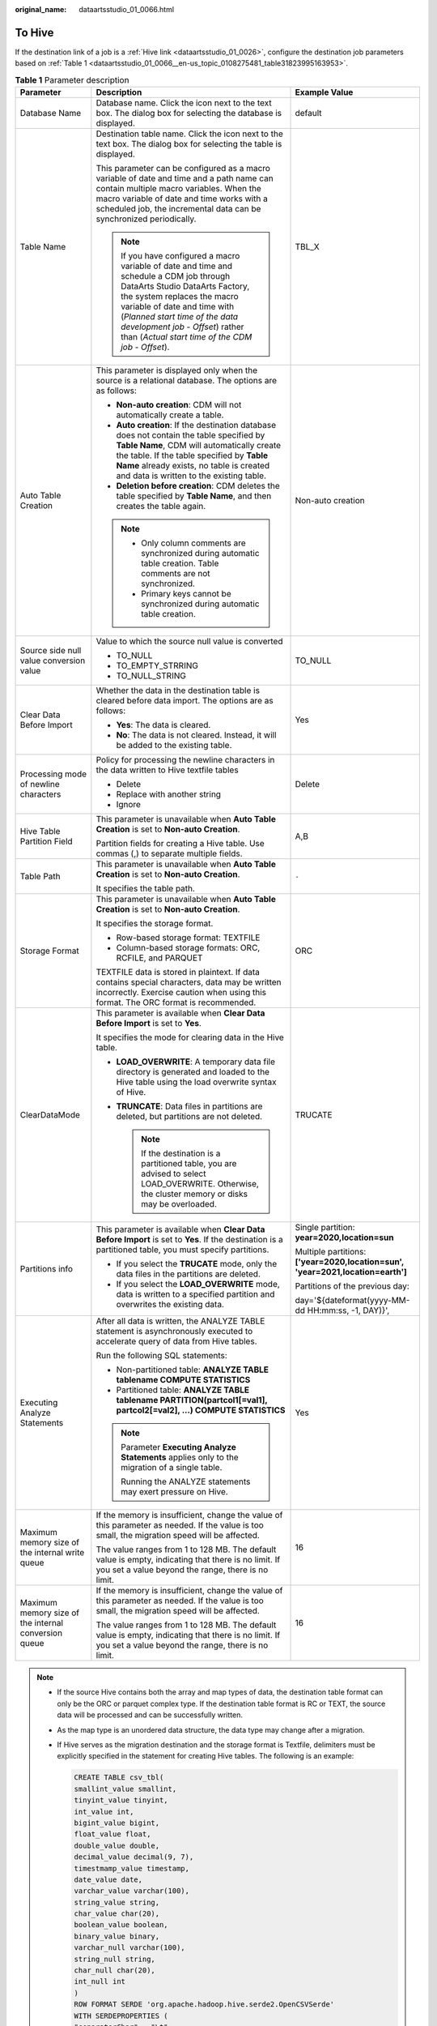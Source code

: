 :original_name: dataartsstudio_01_0066.html

.. _dataartsstudio_01_0066:

To Hive
=======

If the destination link of a job is a :ref:`Hive link <dataartsstudio_01_0026>`, configure the destination job parameters based on :ref:`Table 1 <dataartsstudio_01_0066__en-us_topic_0108275481_table31823995163953>`.

.. _dataartsstudio_01_0066__en-us_topic_0108275481_table31823995163953:

.. table:: **Table 1** Parameter description

   +------------------------------------------------------+----------------------------------------------------------------------------------------------------------------------------------------------------------------------------------------------------------------------------------------------------------------------------------------------------------------------+---------------------------------------------------------------------------------+
   | Parameter                                            | Description                                                                                                                                                                                                                                                                                                          | Example Value                                                                   |
   +======================================================+======================================================================================================================================================================================================================================================================================================================+=================================================================================+
   | Database Name                                        | Database name. Click the icon next to the text box. The dialog box for selecting the database is displayed.                                                                                                                                                                                                          | default                                                                         |
   +------------------------------------------------------+----------------------------------------------------------------------------------------------------------------------------------------------------------------------------------------------------------------------------------------------------------------------------------------------------------------------+---------------------------------------------------------------------------------+
   | Table Name                                           | Destination table name. Click the icon next to the text box. The dialog box for selecting the table is displayed.                                                                                                                                                                                                    | TBL_X                                                                           |
   |                                                      |                                                                                                                                                                                                                                                                                                                      |                                                                                 |
   |                                                      | This parameter can be configured as a macro variable of date and time and a path name can contain multiple macro variables. When the macro variable of date and time works with a scheduled job, the incremental data can be synchronized periodically.                                                              |                                                                                 |
   |                                                      |                                                                                                                                                                                                                                                                                                                      |                                                                                 |
   |                                                      | .. note::                                                                                                                                                                                                                                                                                                            |                                                                                 |
   |                                                      |                                                                                                                                                                                                                                                                                                                      |                                                                                 |
   |                                                      |    If you have configured a macro variable of date and time and schedule a CDM job through DataArts Studio DataArts Factory, the system replaces the macro variable of date and time with (*Planned start time of the data development job* - *Offset*) rather than (*Actual start time of the CDM job* - *Offset*). |                                                                                 |
   +------------------------------------------------------+----------------------------------------------------------------------------------------------------------------------------------------------------------------------------------------------------------------------------------------------------------------------------------------------------------------------+---------------------------------------------------------------------------------+
   | Auto Table Creation                                  | This parameter is displayed only when the source is a relational database. The options are as follows:                                                                                                                                                                                                               | Non-auto creation                                                               |
   |                                                      |                                                                                                                                                                                                                                                                                                                      |                                                                                 |
   |                                                      | -  **Non-auto creation**: CDM will not automatically create a table.                                                                                                                                                                                                                                                 |                                                                                 |
   |                                                      | -  **Auto creation**: If the destination database does not contain the table specified by **Table Name**, CDM will automatically create the table. If the table specified by **Table Name** already exists, no table is created and data is written to the existing table.                                           |                                                                                 |
   |                                                      | -  **Deletion before creation**: CDM deletes the table specified by **Table Name**, and then creates the table again.                                                                                                                                                                                                |                                                                                 |
   |                                                      |                                                                                                                                                                                                                                                                                                                      |                                                                                 |
   |                                                      | .. note::                                                                                                                                                                                                                                                                                                            |                                                                                 |
   |                                                      |                                                                                                                                                                                                                                                                                                                      |                                                                                 |
   |                                                      |    -  Only column comments are synchronized during automatic table creation. Table comments are not synchronized.                                                                                                                                                                                                    |                                                                                 |
   |                                                      |    -  Primary keys cannot be synchronized during automatic table creation.                                                                                                                                                                                                                                           |                                                                                 |
   +------------------------------------------------------+----------------------------------------------------------------------------------------------------------------------------------------------------------------------------------------------------------------------------------------------------------------------------------------------------------------------+---------------------------------------------------------------------------------+
   | Source side null value conversion value              | Value to which the source null value is converted                                                                                                                                                                                                                                                                    | TO_NULL                                                                         |
   |                                                      |                                                                                                                                                                                                                                                                                                                      |                                                                                 |
   |                                                      | -  TO_NULL                                                                                                                                                                                                                                                                                                           |                                                                                 |
   |                                                      | -  TO_EMPTY_STRRING                                                                                                                                                                                                                                                                                                  |                                                                                 |
   |                                                      | -  TO_NULL_STRING                                                                                                                                                                                                                                                                                                    |                                                                                 |
   +------------------------------------------------------+----------------------------------------------------------------------------------------------------------------------------------------------------------------------------------------------------------------------------------------------------------------------------------------------------------------------+---------------------------------------------------------------------------------+
   | Clear Data Before Import                             | Whether the data in the destination table is cleared before data import. The options are as follows:                                                                                                                                                                                                                 | Yes                                                                             |
   |                                                      |                                                                                                                                                                                                                                                                                                                      |                                                                                 |
   |                                                      | -  **Yes**: The data is cleared.                                                                                                                                                                                                                                                                                     |                                                                                 |
   |                                                      | -  **No**: The data is not cleared. Instead, it will be added to the existing table.                                                                                                                                                                                                                                 |                                                                                 |
   +------------------------------------------------------+----------------------------------------------------------------------------------------------------------------------------------------------------------------------------------------------------------------------------------------------------------------------------------------------------------------------+---------------------------------------------------------------------------------+
   | Processing mode of newline characters                | Policy for processing the newline characters in the data written to Hive textfile tables                                                                                                                                                                                                                             | Delete                                                                          |
   |                                                      |                                                                                                                                                                                                                                                                                                                      |                                                                                 |
   |                                                      | -  Delete                                                                                                                                                                                                                                                                                                            |                                                                                 |
   |                                                      | -  Replace with another string                                                                                                                                                                                                                                                                                       |                                                                                 |
   |                                                      | -  Ignore                                                                                                                                                                                                                                                                                                            |                                                                                 |
   +------------------------------------------------------+----------------------------------------------------------------------------------------------------------------------------------------------------------------------------------------------------------------------------------------------------------------------------------------------------------------------+---------------------------------------------------------------------------------+
   | Hive Table Partition Field                           | This parameter is unavailable when **Auto Table Creation** is set to **Non-auto Creation**.                                                                                                                                                                                                                          | A,B                                                                             |
   |                                                      |                                                                                                                                                                                                                                                                                                                      |                                                                                 |
   |                                                      | Partition fields for creating a Hive table. Use commas (,) to separate multiple fields.                                                                                                                                                                                                                              |                                                                                 |
   +------------------------------------------------------+----------------------------------------------------------------------------------------------------------------------------------------------------------------------------------------------------------------------------------------------------------------------------------------------------------------------+---------------------------------------------------------------------------------+
   | Table Path                                           | This parameter is unavailable when **Auto Table Creation** is set to **Non-auto Creation**.                                                                                                                                                                                                                          | ``-``                                                                           |
   |                                                      |                                                                                                                                                                                                                                                                                                                      |                                                                                 |
   |                                                      | It specifies the table path.                                                                                                                                                                                                                                                                                         |                                                                                 |
   +------------------------------------------------------+----------------------------------------------------------------------------------------------------------------------------------------------------------------------------------------------------------------------------------------------------------------------------------------------------------------------+---------------------------------------------------------------------------------+
   | Storage Format                                       | This parameter is unavailable when **Auto Table Creation** is set to **Non-auto Creation**.                                                                                                                                                                                                                          | ORC                                                                             |
   |                                                      |                                                                                                                                                                                                                                                                                                                      |                                                                                 |
   |                                                      | It specifies the storage format.                                                                                                                                                                                                                                                                                     |                                                                                 |
   |                                                      |                                                                                                                                                                                                                                                                                                                      |                                                                                 |
   |                                                      | -  Row-based storage format: TEXTFILE                                                                                                                                                                                                                                                                                |                                                                                 |
   |                                                      | -  Column-based storage formats: ORC, RCFILE, and PARQUET                                                                                                                                                                                                                                                            |                                                                                 |
   |                                                      |                                                                                                                                                                                                                                                                                                                      |                                                                                 |
   |                                                      | TEXTFILE data is stored in plaintext. If data contains special characters, data may be written incorrectly. Exercise caution when using this format. The ORC format is recommended.                                                                                                                                  |                                                                                 |
   +------------------------------------------------------+----------------------------------------------------------------------------------------------------------------------------------------------------------------------------------------------------------------------------------------------------------------------------------------------------------------------+---------------------------------------------------------------------------------+
   | ClearDataMode                                        | This parameter is available when **Clear Data Before Import** is set to **Yes**.                                                                                                                                                                                                                                     | TRUCATE                                                                         |
   |                                                      |                                                                                                                                                                                                                                                                                                                      |                                                                                 |
   |                                                      | It specifies the mode for clearing data in the Hive table.                                                                                                                                                                                                                                                           |                                                                                 |
   |                                                      |                                                                                                                                                                                                                                                                                                                      |                                                                                 |
   |                                                      | -  **LOAD_OVERWRITE**: A temporary data file directory is generated and loaded to the Hive table using the load overwrite syntax of Hive.                                                                                                                                                                            |                                                                                 |
   |                                                      | -  **TRUNCATE**: Data files in partitions are deleted, but partitions are not deleted.                                                                                                                                                                                                                               |                                                                                 |
   |                                                      |                                                                                                                                                                                                                                                                                                                      |                                                                                 |
   |                                                      |    .. note::                                                                                                                                                                                                                                                                                                         |                                                                                 |
   |                                                      |                                                                                                                                                                                                                                                                                                                      |                                                                                 |
   |                                                      |       If the destination is a partitioned table, you are advised to select LOAD_OVERWRITE. Otherwise, the cluster memory or disks may be overloaded.                                                                                                                                                                 |                                                                                 |
   +------------------------------------------------------+----------------------------------------------------------------------------------------------------------------------------------------------------------------------------------------------------------------------------------------------------------------------------------------------------------------------+---------------------------------------------------------------------------------+
   | Partitions info                                      | This parameter is available when **Clear Data Before Import** is set to **Yes**. If the destination is a partitioned table, you must specify partitions.                                                                                                                                                             | Single partition: **year=2020,location=sun**                                    |
   |                                                      |                                                                                                                                                                                                                                                                                                                      |                                                                                 |
   |                                                      | -  If you select the **TRUCATE** mode, only the data files in the partitions are deleted.                                                                                                                                                                                                                            | Multiple partitions: **['year=2020,location=sun', 'year=2021,location=earth']** |
   |                                                      | -  If you select the **LOAD_OVERWRITE** mode, data is written to a specified partition and overwrites the existing data.                                                                                                                                                                                             |                                                                                 |
   |                                                      |                                                                                                                                                                                                                                                                                                                      | Partitions of the previous day:                                                 |
   |                                                      |                                                                                                                                                                                                                                                                                                                      |                                                                                 |
   |                                                      |                                                                                                                                                                                                                                                                                                                      | day='${dateformat(yyyy-MM-dd HH:mm:ss, -1, DAY)}',                              |
   +------------------------------------------------------+----------------------------------------------------------------------------------------------------------------------------------------------------------------------------------------------------------------------------------------------------------------------------------------------------------------------+---------------------------------------------------------------------------------+
   | Executing Analyze Statements                         | After all data is written, the ANALYZE TABLE statement is asynchronously executed to accelerate query of data from Hive tables.                                                                                                                                                                                      | Yes                                                                             |
   |                                                      |                                                                                                                                                                                                                                                                                                                      |                                                                                 |
   |                                                      | Run the following SQL statements:                                                                                                                                                                                                                                                                                    |                                                                                 |
   |                                                      |                                                                                                                                                                                                                                                                                                                      |                                                                                 |
   |                                                      | -  Non-partitioned table: **ANALYZE TABLE tablename COMPUTE STATISTICS**                                                                                                                                                                                                                                             |                                                                                 |
   |                                                      | -  Partitioned table: **ANALYZE TABLE tablename PARTITION(partcol1[=val1], partcol2[=val2], ...) COMPUTE STATISTICS**                                                                                                                                                                                                |                                                                                 |
   |                                                      |                                                                                                                                                                                                                                                                                                                      |                                                                                 |
   |                                                      | .. note::                                                                                                                                                                                                                                                                                                            |                                                                                 |
   |                                                      |                                                                                                                                                                                                                                                                                                                      |                                                                                 |
   |                                                      |    Parameter **Executing Analyze Statements** applies only to the migration of a single table.                                                                                                                                                                                                                       |                                                                                 |
   |                                                      |                                                                                                                                                                                                                                                                                                                      |                                                                                 |
   |                                                      |    Running the ANALYZE statements may exert pressure on Hive.                                                                                                                                                                                                                                                        |                                                                                 |
   +------------------------------------------------------+----------------------------------------------------------------------------------------------------------------------------------------------------------------------------------------------------------------------------------------------------------------------------------------------------------------------+---------------------------------------------------------------------------------+
   | Maximum memory size of the internal write queue      | If the memory is insufficient, change the value of this parameter as needed. If the value is too small, the migration speed will be affected.                                                                                                                                                                        | 16                                                                              |
   |                                                      |                                                                                                                                                                                                                                                                                                                      |                                                                                 |
   |                                                      | The value ranges from 1 to 128 MB. The default value is empty, indicating that there is no limit. If you set a value beyond the range, there is no limit.                                                                                                                                                            |                                                                                 |
   +------------------------------------------------------+----------------------------------------------------------------------------------------------------------------------------------------------------------------------------------------------------------------------------------------------------------------------------------------------------------------------+---------------------------------------------------------------------------------+
   | Maximum memory size of the internal conversion queue | If the memory is insufficient, change the value of this parameter as needed. If the value is too small, the migration speed will be affected.                                                                                                                                                                        | 16                                                                              |
   |                                                      |                                                                                                                                                                                                                                                                                                                      |                                                                                 |
   |                                                      | The value ranges from 1 to 128 MB. The default value is empty, indicating that there is no limit. If you set a value beyond the range, there is no limit.                                                                                                                                                            |                                                                                 |
   +------------------------------------------------------+----------------------------------------------------------------------------------------------------------------------------------------------------------------------------------------------------------------------------------------------------------------------------------------------------------------------+---------------------------------------------------------------------------------+

.. note::

   -  If the source Hive contains both the array and map types of data, the destination table format can only be the ORC or parquet complex type. If the destination table format is RC or TEXT, the source data will be processed and can be successfully written.

   -  As the map type is an unordered data structure, the data type may change after a migration.

   -  If Hive serves as the migration destination and the storage format is Textfile, delimiters must be explicitly specified in the statement for creating Hive tables. The following is an example:

      .. code-block::

         CREATE TABLE csv_tbl(
         smallint_value smallint,
         tinyint_value tinyint,
         int_value int,
         bigint_value bigint,
         float_value float,
         double_value double,
         decimal_value decimal(9, 7),
         timestmamp_value timestamp,
         date_value date,
         varchar_value varchar(100),
         string_value string,
         char_value char(20),
         boolean_value boolean,
         binary_value binary,
         varchar_null varchar(100),
         string_null string,
         char_null char(20),
         int_null int
         )
         ROW FORMAT SERDE 'org.apache.hadoop.hive.serde2.OpenCSVSerde'
         WITH SERDEPROPERTIES (
         "separatorChar" = "\t",
         "quoteChar"     = "'",
         "escapeChar"    = "\\"
         )
         STORED AS TEXTFILE;
